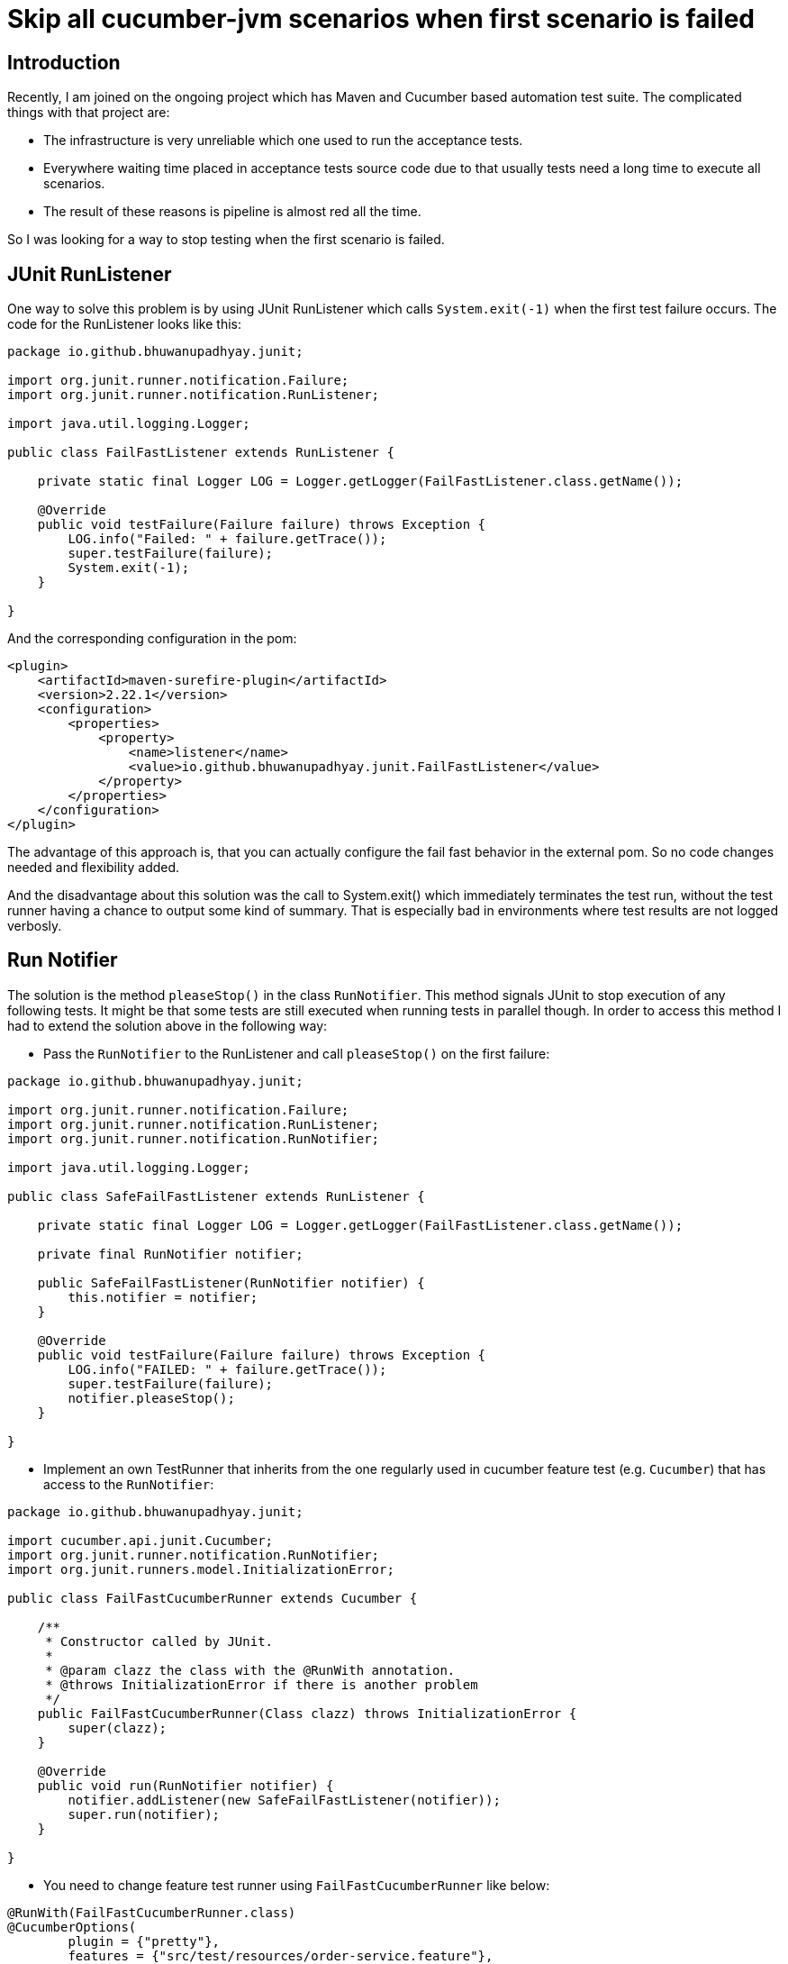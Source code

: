 = Skip all cucumber-jvm scenarios when first scenario is failed

== Introduction
Recently, I am joined on the ongoing project which has Maven and Cucumber based automation test suite.
The complicated things with that project are:

* The infrastructure is very unreliable which one used to run the acceptance tests.
* Everywhere waiting time placed in acceptance tests source code due to that usually tests need a long time to execute all scenarios.
* The result of these reasons is pipeline is almost red all the time.

So I was looking for a way to stop testing when the first scenario is failed.

== JUnit RunListener

One way to solve this problem is by using JUnit RunListener which calls `System.exit(-1)`
when the first test failure occurs.
The code for the RunListener looks like this:
[source,java]
----
package io.github.bhuwanupadhyay.junit;

import org.junit.runner.notification.Failure;
import org.junit.runner.notification.RunListener;

import java.util.logging.Logger;

public class FailFastListener extends RunListener {

    private static final Logger LOG = Logger.getLogger(FailFastListener.class.getName());

    @Override
    public void testFailure(Failure failure) throws Exception {
        LOG.info("Failed: " + failure.getTrace());
        super.testFailure(failure);
        System.exit(-1);
    }

}
----
And the corresponding configuration in the pom:
[source,xml]
----
<plugin>
    <artifactId>maven-surefire-plugin</artifactId>
    <version>2.22.1</version>
    <configuration>
        <properties>
            <property>
                <name>listener</name>
                <value>io.github.bhuwanupadhyay.junit.FailFastListener</value>
            </property>
        </properties>
    </configuration>
</plugin>
----

The advantage of this approach is, that you can actually configure the fail fast behavior in the external pom. So no code changes needed and flexibility added.

And the disadvantage about this solution was the call to System.exit() which immediately terminates the test run, without the test runner having a chance to output some kind of summary. That is especially bad in environments where test results are not logged verbosly.

== Run Notifier

The solution is the method `pleaseStop()` in the class `RunNotifier`.
This method signals JUnit to stop execution of any following tests.
It might be that some tests are still executed when running tests in parallel though.
In order to access this method I had to extend the solution above in the following way:

* Pass the `RunNotifier` to the RunListener and call `pleaseStop()` on the first failure:
[source,java]
----
package io.github.bhuwanupadhyay.junit;

import org.junit.runner.notification.Failure;
import org.junit.runner.notification.RunListener;
import org.junit.runner.notification.RunNotifier;

import java.util.logging.Logger;

public class SafeFailFastListener extends RunListener {

    private static final Logger LOG = Logger.getLogger(FailFastListener.class.getName());

    private final RunNotifier notifier;

    public SafeFailFastListener(RunNotifier notifier) {
        this.notifier = notifier;
    }

    @Override
    public void testFailure(Failure failure) throws Exception {
        LOG.info("FAILED: " + failure.getTrace());
        super.testFailure(failure);
        notifier.pleaseStop();
    }

}
----


* Implement an own TestRunner that inherits from the one regularly used in cucumber feature test
 (e.g. `Cucumber`) that has access to the `RunNotifier`:
[source,java]
----
package io.github.bhuwanupadhyay.junit;

import cucumber.api.junit.Cucumber;
import org.junit.runner.notification.RunNotifier;
import org.junit.runners.model.InitializationError;

public class FailFastCucumberRunner extends Cucumber {

    /**
     * Constructor called by JUnit.
     *
     * @param clazz the class with the @RunWith annotation.
     * @throws InitializationError if there is another problem
     */
    public FailFastCucumberRunner(Class clazz) throws InitializationError {
        super(clazz);
    }

    @Override
    public void run(RunNotifier notifier) {
        notifier.addListener(new SafeFailFastListener(notifier));
        super.run(notifier);
    }

}
----

* You need to change feature test runner using `FailFastCucumberRunner` like below:
[source,java]
----
@RunWith(FailFastCucumberRunner.class)
@CucumberOptions(
        plugin = {"pretty"},
        features = {"src/test/resources/order-service.feature"},
        glue = {"io.github.bhuwanupadhyay.ordering"})
public class OrderServiceFeatureTest {
}
----

* The corresponding configuration in the pom:
[source,xml]
----
<plugin>
    <artifactId>maven-surefire-plugin</artifactId>
    <version>2.22.1</version>
</plugin>
----

The full source for these two approach can be found https://github.com/BhuwanUpadhyay/skip-all-cucumber-jvm-scenarios-when-first-scenario-is-failed[here]

== Conclusion
Using RunListeners can be used to abort unit testing on a failure using System.exit.
This approach has the advantage that the code does not need to be changed.
The disadvantage being that System.exit prevents any further processing of the test environment as well.

Using an own TestRunner in addition to a RunListener as described above is more elegant but
includes changes to the source code of the test classes. And you have to be polite 😉
.
